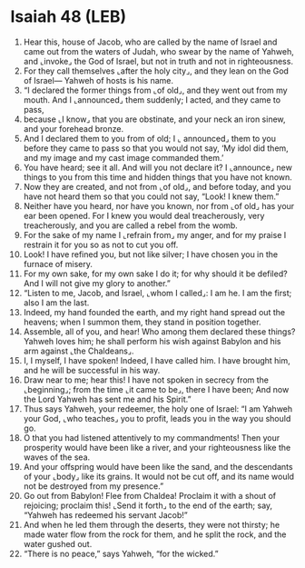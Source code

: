 * Isaiah 48 (LEB)
:PROPERTIES:
:ID: LEB/23-ISA48
:END:

1. Hear this, house of Jacob, who are called by the name of Israel and came out from the waters of Judah, who swear by the name of Yahweh, and ⌞invoke⌟ the God of Israel, but not in truth and not in righteousness.
2. For they call themselves ⌞after the holy city⌟, and they lean on the God of Israel— Yahweh of hosts is his name.
3. “I declared the former things from ⌞of old⌟, and they went out from my mouth. And I ⌞announced⌟ them suddenly; I acted, and they came to pass,
4. because ⌞I know⌟ that you are obstinate, and your neck an iron sinew, and your forehead bronze.
5. And I declared them to you from of old; I ⌞ announced⌟ them to you before they came to pass so that you would not say, ‘My idol did them, and my image and my cast image commanded them.’
6. You have heard; see it all. And will you not declare it? I ⌞announce⌟ new things to you from this time and hidden things that you have not known.
7. Now they are created, and not from ⌞of old⌟, and before today, and you have not heard them so that you could not say, “Look! I knew them.”
8. Neither have you heard, nor have you known, nor from ⌞of old⌟ has your ear been opened. For I knew you would deal treacherously, very treacherously, and you are called a rebel from the womb.
9. For the sake of my name I ⌞refrain from⌟ my anger, and for my praise I restrain it for you so as not to cut you off.
10. Look! I have refined you, but not like silver; I have chosen you in the furnace of misery.
11. For my own sake, for my own sake I do it; for why should it be defiled? And I will not give my glory to another.”
12. “Listen to me, Jacob, and Israel, ⌞whom I called⌟: I am he. I am the first; also I am the last.
13. Indeed, my hand founded the earth, and my right hand spread out the heavens; when I summon them, they stand in position together.
14. Assemble, all of you, and hear! Who among them declared these things? Yahweh loves him; he shall perform his wish against Babylon and his arm against ⌞the Chaldeans⌟.
15. I, I myself, I have spoken! Indeed, I have called him. I have brought him, and he will be successful in his way.
16. Draw near to me; hear this! I have not spoken in secrecy from the ⌞beginning⌟; from the time ⌞it came to be⌟, there I have been; And now the Lord Yahweh has sent me and his Spirit.”
17. Thus says Yahweh, your redeemer, the holy one of Israel: “I am Yahweh your God, ⌞who teaches⌟ you to profit, leads you in the way you should go.
18. O that you had listened attentively to my commandments! Then your prosperity would have been like a river, and your righteousness like the waves of the sea.
19. And your offspring would have been like the sand, and the descendants of your ⌞body⌟ like its grains. It would not be cut off, and its name would not be destroyed from my presence.”
20. Go out from Babylon! Flee from Chaldea! Proclaim it with a shout of rejoicing; proclaim this! ⌞Send it forth⌟ to the end of the earth; say, “Yahweh has redeemed his servant Jacob!”
21. And when he led them through the deserts, they were not thirsty; he made water flow from the rock for them, and he split the rock, and the water gushed out.
22. “There is no peace,” says Yahweh, “for the wicked.”
